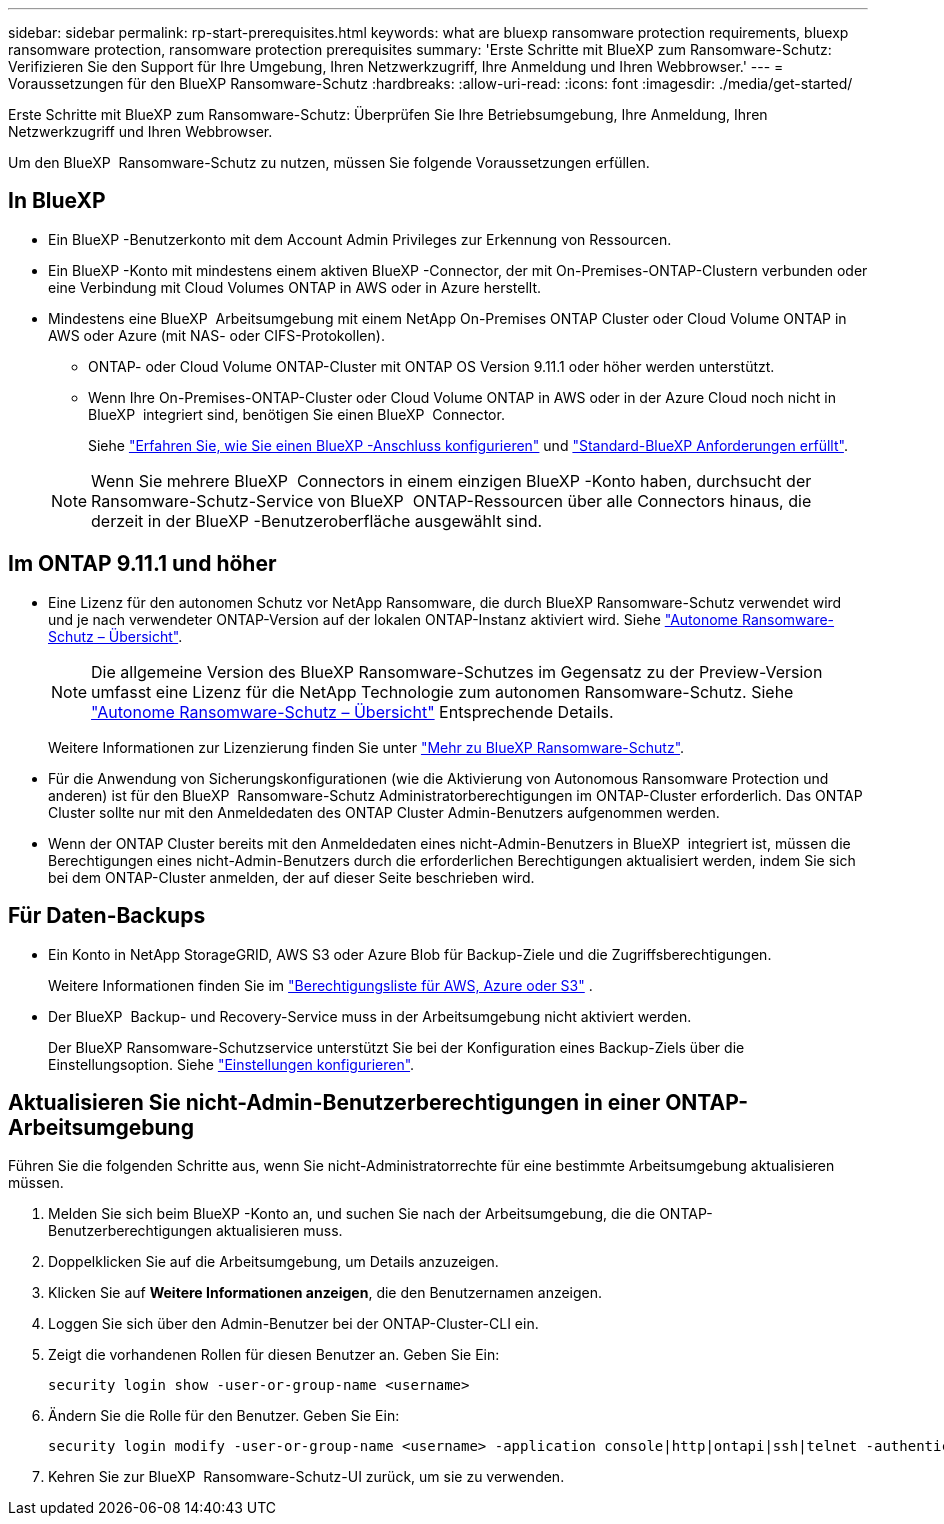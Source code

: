 ---
sidebar: sidebar 
permalink: rp-start-prerequisites.html 
keywords: what are bluexp ransomware protection requirements, bluexp ransomware protection, ransomware protection prerequisites 
summary: 'Erste Schritte mit BlueXP zum Ransomware-Schutz: Verifizieren Sie den Support für Ihre Umgebung, Ihren Netzwerkzugriff, Ihre Anmeldung und Ihren Webbrowser.' 
---
= Voraussetzungen für den BlueXP Ransomware-Schutz
:hardbreaks:
:allow-uri-read: 
:icons: font
:imagesdir: ./media/get-started/


[role="lead"]
Erste Schritte mit BlueXP zum Ransomware-Schutz: Überprüfen Sie Ihre Betriebsumgebung, Ihre Anmeldung, Ihren Netzwerkzugriff und Ihren Webbrowser.

Um den BlueXP  Ransomware-Schutz zu nutzen, müssen Sie folgende Voraussetzungen erfüllen.



== In BlueXP 

* Ein BlueXP -Benutzerkonto mit dem Account Admin Privileges zur Erkennung von Ressourcen.
* Ein BlueXP -Konto mit mindestens einem aktiven BlueXP -Connector, der mit On-Premises-ONTAP-Clustern verbunden oder eine Verbindung mit Cloud Volumes ONTAP in AWS oder in Azure herstellt.
* Mindestens eine BlueXP  Arbeitsumgebung mit einem NetApp On-Premises ONTAP Cluster oder Cloud Volume ONTAP in AWS oder Azure (mit NAS- oder CIFS-Protokollen).
+
** ONTAP- oder Cloud Volume ONTAP-Cluster mit ONTAP OS Version 9.11.1 oder höher werden unterstützt.
** Wenn Ihre On-Premises-ONTAP-Cluster oder Cloud Volume ONTAP in AWS oder in der Azure Cloud noch nicht in BlueXP  integriert sind, benötigen Sie einen BlueXP  Connector.
+
Siehe https://docs.netapp.com/us-en/bluexp-setup-admin/concept-connectors.html["Erfahren Sie, wie Sie einen BlueXP -Anschluss konfigurieren"] und https://docs.netapp.com/us-en/cloud-manager-setup-admin/reference-checklist-cm.html["Standard-BlueXP Anforderungen erfüllt"^].

+

NOTE: Wenn Sie mehrere BlueXP  Connectors in einem einzigen BlueXP -Konto haben, durchsucht der Ransomware-Schutz-Service von BlueXP  ONTAP-Ressourcen über alle Connectors hinaus, die derzeit in der BlueXP -Benutzeroberfläche ausgewählt sind.







== Im ONTAP 9.11.1 und höher

* Eine Lizenz für den autonomen Schutz vor NetApp Ransomware, die durch BlueXP Ransomware-Schutz verwendet wird und je nach verwendeter ONTAP-Version auf der lokalen ONTAP-Instanz aktiviert wird. Siehe https://docs.netapp.com/us-en/ontap/anti-ransomware/index.html["Autonome Ransomware-Schutz – Übersicht"^].
+

NOTE: Die allgemeine Version des BlueXP Ransomware-Schutzes im Gegensatz zu der Preview-Version umfasst eine Lizenz für die NetApp Technologie zum autonomen Ransomware-Schutz. Siehe https://docs.netapp.com/us-en/ontap/anti-ransomware/index.html["Autonome Ransomware-Schutz – Übersicht"^] Entsprechende Details.

+
Weitere Informationen zur Lizenzierung finden Sie unter link:concept-ransomware-protection.html["Mehr zu BlueXP Ransomware-Schutz"].

* Für die Anwendung von Sicherungskonfigurationen (wie die Aktivierung von Autonomous Ransomware Protection und anderen) ist für den BlueXP  Ransomware-Schutz Administratorberechtigungen im ONTAP-Cluster erforderlich. Das ONTAP Cluster sollte nur mit den Anmeldedaten des ONTAP Cluster Admin-Benutzers aufgenommen werden.
* Wenn der ONTAP Cluster bereits mit den Anmeldedaten eines nicht-Admin-Benutzers in BlueXP  integriert ist, müssen die Berechtigungen eines nicht-Admin-Benutzers durch die erforderlichen Berechtigungen aktualisiert werden, indem Sie sich bei dem ONTAP-Cluster anmelden, der auf dieser Seite beschrieben wird.




== Für Daten-Backups

* Ein Konto in NetApp StorageGRID, AWS S3 oder Azure Blob für Backup-Ziele und die Zugriffsberechtigungen.
+
Weitere Informationen finden Sie im https://docs.netapp.com/us-en/bluexp-setup-admin/reference-permissions.html["Berechtigungsliste für AWS, Azure oder S3"^] .

* Der BlueXP  Backup- und Recovery-Service muss in der Arbeitsumgebung nicht aktiviert werden.
+
Der BlueXP Ransomware-Schutzservice unterstützt Sie bei der Konfiguration eines Backup-Ziels über die Einstellungsoption. Siehe link:rp-use-settings.html["Einstellungen konfigurieren"].





== Aktualisieren Sie nicht-Admin-Benutzerberechtigungen in einer ONTAP-Arbeitsumgebung

Führen Sie die folgenden Schritte aus, wenn Sie nicht-Administratorrechte für eine bestimmte Arbeitsumgebung aktualisieren müssen.

. Melden Sie sich beim BlueXP -Konto an, und suchen Sie nach der Arbeitsumgebung, die die ONTAP-Benutzerberechtigungen aktualisieren muss.
. Doppelklicken Sie auf die Arbeitsumgebung, um Details anzuzeigen.
. Klicken Sie auf *Weitere Informationen anzeigen*, die den Benutzernamen anzeigen.
. Loggen Sie sich über den Admin-Benutzer bei der ONTAP-Cluster-CLI ein.
. Zeigt die vorhandenen Rollen für diesen Benutzer an. Geben Sie Ein:
+
[listing]
----
security login show -user-or-group-name <username>
----
. Ändern Sie die Rolle für den Benutzer. Geben Sie Ein:
+
[listing]
----
security login modify -user-or-group-name <username> -application console|http|ontapi|ssh|telnet -authentication-method password -role admin
----
. Kehren Sie zur BlueXP  Ransomware-Schutz-UI zurück, um sie zu verwenden.

